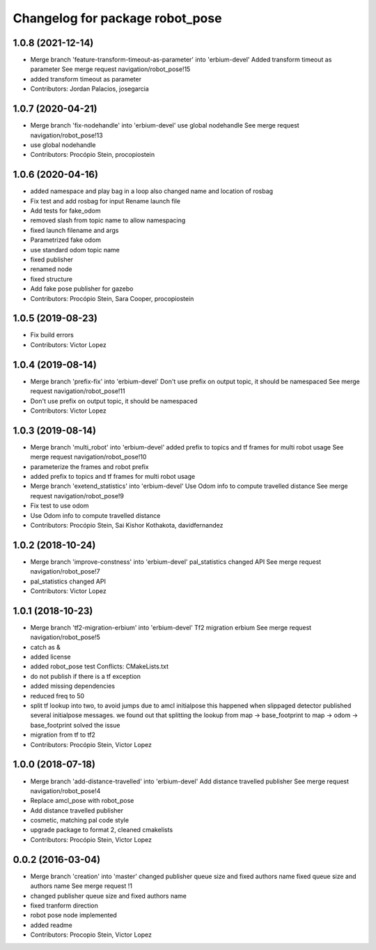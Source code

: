 ^^^^^^^^^^^^^^^^^^^^^^^^^^^^^^^^
Changelog for package robot_pose
^^^^^^^^^^^^^^^^^^^^^^^^^^^^^^^^

1.0.8 (2021-12-14)
------------------
* Merge branch 'feature-transform-timeout-as-parameter' into 'erbium-devel'
  Added transform timeout as parameter
  See merge request navigation/robot_pose!15
* added transform timeout as parameter
* Contributors: Jordan Palacios, josegarcia

1.0.7 (2020-04-21)
------------------
* Merge branch 'fix-nodehandle' into 'erbium-devel'
  use global nodehandle
  See merge request navigation/robot_pose!13
* use global nodehandle
* Contributors: Procópio Stein, procopiostein

1.0.6 (2020-04-16)
------------------
* added namespace and play bag in a loop
  also changed name and location of rosbag
* Fix test and add rosbag for input
  Rename launch file
* Add tests for fake_odom
* removed slash from topic name to allow namespacing
* fixed launch filename and args
* Parametrized fake odom
* use standard odom topic name
* fixed publisher
* renamed node
* fixed structure
* Add fake pose publisher for gazebo
* Contributors: Procópio Stein, Sara Cooper, procopiostein

1.0.5 (2019-08-23)
------------------
* Fix build errors
* Contributors: Victor Lopez

1.0.4 (2019-08-14)
------------------
* Merge branch 'prefix-fix' into 'erbium-devel'
  Don't use prefix on output topic, it should be namespaced
  See merge request navigation/robot_pose!11
* Don't use prefix on output topic, it should be namespaced
* Contributors: Victor Lopez

1.0.3 (2019-08-14)
------------------
* Merge branch 'multi_robot' into 'erbium-devel'
  added prefix to topics and tf frames for multi robot usage
  See merge request navigation/robot_pose!10
* parameterize the frames and robot prefix
* added prefix to topics and tf frames for multi robot usage
* Merge branch 'exetend_statistics' into 'erbium-devel'
  Use Odom info to compute travelled distance
  See merge request navigation/robot_pose!9
* Fix test to use odom
* Use Odom info to compute travelled distance
* Contributors: Procópio Stein, Sai Kishor Kothakota, davidfernandez

1.0.2 (2018-10-24)
------------------
* Merge branch 'improve-constness' into 'erbium-devel'
  pal_statistics changed API
  See merge request navigation/robot_pose!7
* pal_statistics changed API
* Contributors: Victor Lopez

1.0.1 (2018-10-23)
------------------
* Merge branch 'tf2-migration-erbium' into 'erbium-devel'
  Tf2 migration erbium
  See merge request navigation/robot_pose!5
* catch as &
* added license
* added robot_pose test
  Conflicts:
  CMakeLists.txt
* do not publish if there is a tf exception
* added missing dependencies
* reduced freq to 50
* split tf lookup into two, to avoid jumps due to amcl initialpose
  this happened when slippaged detector published several initialpose
  messages. we found out that splitting the lookup from
  map -> base_footprint to map -> odom -> base_footprint
  solved the issue
* migration from tf to tf2
* Contributors: Procópio Stein, Victor Lopez

1.0.0 (2018-07-18)
------------------
* Merge branch 'add-distance-travelled' into 'erbium-devel'
  Add distance travelled publisher
  See merge request navigation/robot_pose!4
* Replace amcl_pose with robot_pose
* Add distance travelled publisher
* cosmetic, matching pal code style
* upgrade package to format 2, cleaned cmakelists
* Contributors: Procópio Stein, Victor Lopez

0.0.2 (2016-03-04)
------------------
* Merge branch 'creation' into 'master'
  changed publisher queue size and fixed authors name
  fixed queue size and authors name
  See merge request !1
* changed publisher queue size and fixed authors name
* fixed tranform direction
* robot pose node implemented
* added readme
* Contributors: Procopio Stein, Victor Lopez
